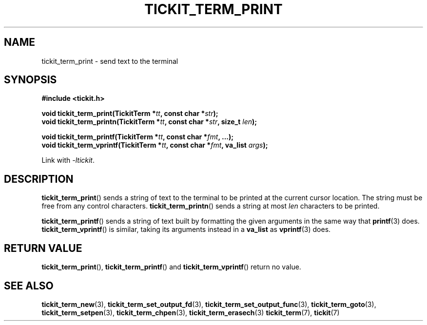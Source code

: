 .TH TICKIT_TERM_PRINT 3
.SH NAME
tickit_term_print \- send text to the terminal
.SH SYNOPSIS
.nf
.B #include <tickit.h>
.sp
.BI "void tickit_term_print(TickitTerm *" tt ", const char *" str );
.BI "void tickit_term_printn(TickitTerm *" tt ", const char *" str ", size_t " len );
.sp
.BI "void tickit_term_printf(TickitTerm *" tt ", const char *" fmt ", ...);"
.BI "void tickit_term_vprintf(TickitTerm *" tt ", const char *" fmt ", va_list " args );
.fi
.sp
Link with \fI\-ltickit\fP.
.SH DESCRIPTION
\fBtickit_term_print\fP() sends a string of text to the terminal to be printed at the current cursor location. The string must be free from any control characters.  \fBtickit_term_printn\fP() sends a string at most \fIlen\fP characters to be printed.
.PP
\fBtickit_term_printf\fP() sends a string of text built by formatting the given arguments in the same way that \fBprintf\fP(3) does. \fBtickit_term_vprintf\fP() is similar, taking its arguments instead in a \fBva_list\fP as \fBvprintf\fP(3) does.
.SH "RETURN VALUE"
\fBtickit_term_print\fP(), \fBtickit_term_printf\fP() and \fBtickit_term_vprintf\fP() return no value.
.SH "SEE ALSO"
.BR tickit_term_new (3),
.BR tickit_term_set_output_fd (3),
.BR tickit_term_set_output_func (3),
.BR tickit_term_goto (3),
.BR tickit_term_setpen (3),
.BR tickit_term_chpen (3),
.BR tickit_term_erasech (3)
.BR tickit_term (7),
.BR tickit (7)

